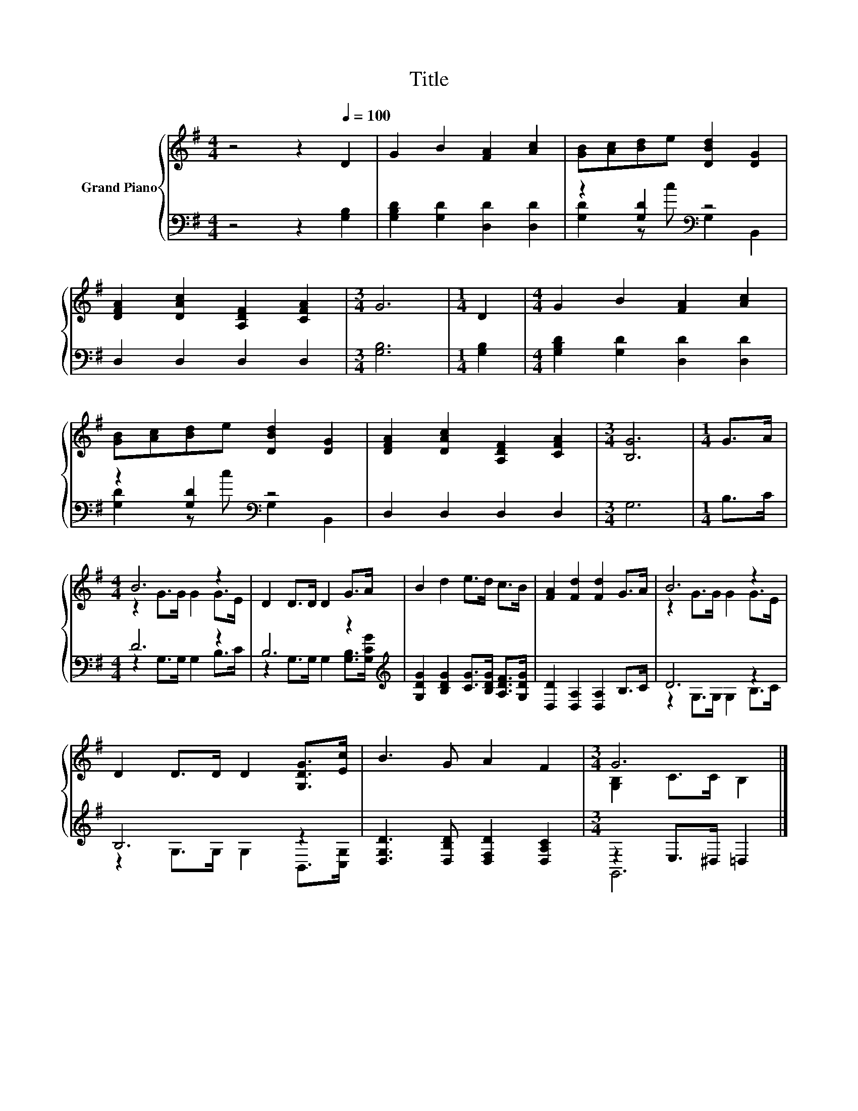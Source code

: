 X:1
T:Title
%%score { ( 1 4 ) | ( 2 3 ) }
L:1/8
M:4/4
K:G
V:1 treble nm="Grand Piano"
V:4 treble 
V:2 bass 
V:3 bass 
V:1
 z4 z2[Q:1/4=100] D2 | G2 B2 [FA]2 [Ac]2 | [GB][Ac][Bd]e [DBd]2 [DG]2 | %3
 [DFA]2 [DAc]2 [A,DF]2 [CFA]2 |[M:3/4] G6 |[M:1/4] D2 |[M:4/4] G2 B2 [FA]2 [Ac]2 | %7
 [GB][Ac][Bd]e [DBd]2 [DG]2 | [DFA]2 [DAc]2 [A,DF]2 [CFA]2 |[M:3/4] [B,G]6 |[M:1/4] G>A | %11
[M:4/4] B6 z2 | D2 D>D D2 G>A | B2 d2 e>d c>B | [FA]2 [Fd]2 [Fd]2 G>A | B6 z2 | %16
 D2 D>D D2 [G,DG]>[Ec] | B3 G A2 F2 |[M:3/4] G6 |] %19
V:2
 z4 z2 [G,B,]2 | [G,B,D]2 [G,D]2 [D,D]2 [D,D]2 | z2 [G,D]2[K:bass] z4 | D,2 D,2 D,2 D,2 | %4
[M:3/4] [G,B,]6 |[M:1/4] [G,B,]2 |[M:4/4] [G,B,D]2 [G,D]2 [D,D]2 [D,D]2 | z2 [G,D]2[K:bass] z4 | %8
 D,2 D,2 D,2 D,2 |[M:3/4] G,6 |[M:1/4] B,>C |[M:4/4] D6 z2 | B,6 z2[K:treble] | %13
 [G,DG]2 [B,DG]2 [CG]>[B,DG] [A,DF]>[G,DG] | [D,D]2 [D,A,]2 [D,A,]2 B,>C | D6 z2 | B,6 z2 | %17
 [D,G,D]3 [D,B,D] [D,F,D]2 [D,A,C]2 |[M:3/4] z2 E,>^D, =D,2 |] %19
V:3
 x8 | x8 | [G,D]2 z c[K:bass] G,2 B,,2 | x8 |[M:3/4] x6 |[M:1/4] x2 |[M:4/4] x8 | %7
 [G,D]2 z c[K:bass] G,2 B,,2 | x8 |[M:3/4] x6 |[M:1/4] x2 |[M:4/4] z2 G,>G, G,2 B,>C | %12
 z2 G,>G, G,2 [G,B,]>[K:treble][G,CG] | x8 | x8 | z2 G,>G, G,2 B,>C | z2 G,>G, G,2 B,,>[C,G,] | %17
 x8 |[M:3/4] G,,6 |] %19
V:4
 x8 | x8 | x8 | x8 |[M:3/4] x6 |[M:1/4] x2 |[M:4/4] x8 | x8 | x8 |[M:3/4] x6 |[M:1/4] x2 | %11
[M:4/4] z2 G>G G2 G>E | x8 | x8 | x8 | z2 G>G G2 G>E | x8 | x8 |[M:3/4] [G,B,]2 C>C B,2 |] %19


